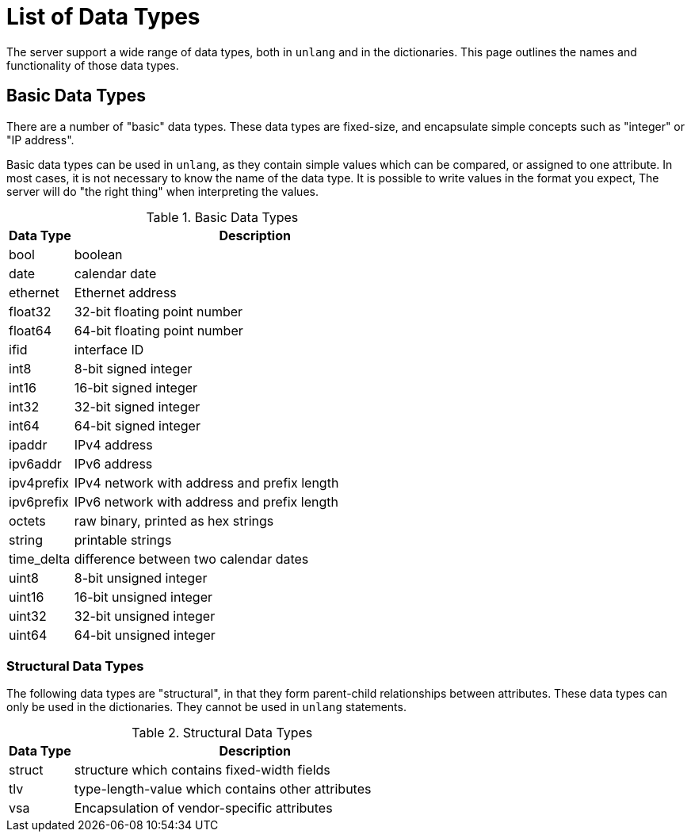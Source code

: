 = List of Data Types

The server support a wide range of data types, both in `unlang` and in
the dictionaries.  This page outlines the names and functionality of
those data types.

== Basic Data Types

There are a number of "basic" data types.  These data types are
fixed-size, and encapsulate simple concepts such as "integer" or "IP
address".

Basic data types can be used in `unlang`, as they contain simple
values which can be compared, or assigned to one attribute.  In most
cases, it is not necessary to know the name of the data type.  It is
possible to write values in the format you expect, The server will do
"the right thing" when interpreting the values.

.Basic Data Types
[options="header"]
[cols="15%,85%"]
|=====
| Data Type     | Description
| bool		| boolean
| date		| calendar date
| ethernet	| Ethernet address
| float32	| 32-bit floating point number
| float64	| 64-bit floating point number
| ifid		| interface ID
| int8		| 8-bit signed integer
| int16		| 16-bit signed integer
| int32		| 32-bit signed integer
| int64		| 64-bit signed integer
| ipaddr        | IPv4 address
| ipv6addr      | IPv6 address
| ipv4prefix    | IPv4 network with address and prefix length
| ipv6prefix    | IPv6 network with address and prefix length
| octets        | raw binary, printed as hex strings
| string        | printable strings
| time_delta	| difference between two calendar dates
| uint8		| 8-bit unsigned integer
| uint16	| 16-bit unsigned integer
| uint32	| 32-bit unsigned integer
| uint64	| 64-bit unsigned integer
|=====

=== Structural Data Types

The following data types are "structural", in that they form
parent-child relationships between attributes.  These data types can
only be used in the dictionaries.  They cannot be used in `unlang`
statements.

.Structural Data Types
[options="header"]
[cols="15%,85%"]
|=====
| Data Type     | Description
| struct	| structure which contains fixed-width fields
| tlv		| type-length-value which contains other attributes
| vsa		| Encapsulation of vendor-specific attributes
|=====

// Copyright (C) 2021 Network RADIUS SAS.  Licenced under CC-by-NC 4.0.
// Development of this documentation was sponsored by Network RADIUS SAS
